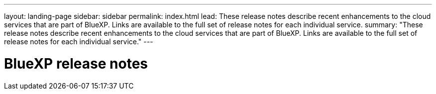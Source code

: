 ---
layout: landing-page
sidebar: sidebar
permalink: index.html
lead: These release notes describe recent enhancements to the cloud services that are part of BlueXP. Links are available to the full set of release notes for each individual service.
summary: "These release notes describe recent enhancements to the cloud services that are part of BlueXP. Links are available to the full set of release notes for each individual service."
---

= BlueXP release notes
:hardbreaks:
:nofooter:
:icons: font
:linkattrs:
:imagesdir: ./media/